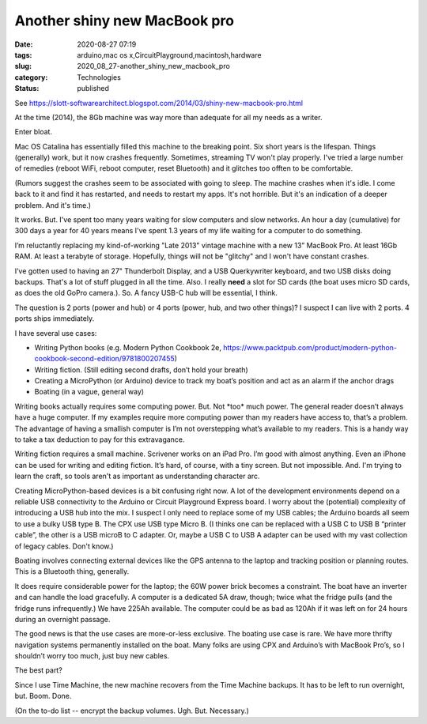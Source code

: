 Another shiny new MacBook pro
=============================

:date: 2020-08-27 07:19
:tags: arduino,mac os x,CircuitPlayground,macintosh,hardware
:slug: 2020_08_27-another_shiny_new_macbook_pro
:category: Technologies
:status: published

See https://slott-softwarearchitect.blogspot.com/2014/03/shiny-new-macbook-pro.html

At the time (2014), the 8Gb machine was way more than adequate for all
my needs as a writer.


Enter bloat.


Mac OS Catalina has essentially filled this machine to the breaking
point. Six short years is the lifespan. Things (generally) work, but
it now crashes frequently. Sometimes, streaming TV won't play
properly. I've tried a large number of remedies (reboot WiFi, reboot
computer, reset Bluetooth) and it glitches too offten to be
comfortable.


(Rumors suggest the crashes seem to be associated with going to
sleep. The machine crashes when it's idle. I come back to it and find
it has restarted, and needs to restart my apps. It's not horrible.
But it's an indication of a deeper problem. And it's time.)


It works. But. I've spent too many years waiting for slow computers
and slow networks. An hour a day (cumulative) for 300 days a year for
40 years means I've spent 1.3 years of my life waiting for a computer
to do something.


I’m reluctantly replacing my kind-of-working "Late 2013" vintage
machine with a new 13” MacBook Pro. At least 16Gb RAM. At least a
terabyte of storage. Hopefully, things will not be "glitchy" and I
won't have constant crashes.


I’ve gotten used to having an 27" Thunderbolt Display, and a USB
Querkywriter keyboard, and two USB disks doing backups. That's a lot
of stuff plugged in all the time. Also. I really **need** a slot for
SD cards (the boat uses micro SD cards, as does the old GoPro
camera.). So. A fancy USB-C hub will be essential, I think.


The question is 2 ports (power and hub) or 4 ports (power, hub, and
two other things)?  I suspect I can live with 2 ports.  4 ports ships
immediately.


I have several use cases:


-  Writing Python books (e.g. Modern Python Cookbook 2e, https://www.packtpub.com/product/modern-python-cookbook-second-edition/9781800207455)

-  Writing fiction. (Still editing second drafts, don’t hold your breath)

-  Creating a MicroPython (or Arduino) device to track my boat’s position and act as an alarm if the anchor drags

-  Boating (in a vague, general way)


Writing books actually requires some computing power. But. Not
\*too\* much power. The general reader doesn’t always have a huge
computer. If my examples require more computing power than my
readers have access to, that’s a problem. The advantage of having
a smallish computer is I’m not overstepping what’s available to my
readers. This is a handy way to take a tax deduction to pay for
this extravagance.


Writing fiction requires a small machine. Scrivener works on an iPad
Pro. I’m good with almost anything. Even an iPhone can be used for
writing and editing fiction. It’s hard, of course, with a tiny
screen. But not impossible. And. I'm trying to learn the craft, so
tools aren't as important as understanding character arc.


Creating MicroPython-based devices is a bit confusing right now. A
lot of the development environments depend on a reliable USB
connectivity to the Arduino or Circuit Playground Express board. I
worry about the (potential) complexity of introducing a USB hub into
the mix.  I suspect I only need to replace some of my USB cables; the
Arduino boards all seem to use a bulky USB type B. The CPX use USB
type Micro B. (I thinks one can be replaced with a USB C to USB B
“printer cable”, the other is a USB microB to C adapter. Or, maybe a
USB C to USB A adapter can be used with my vast collection of legacy
cables. Don't know.)


Boating involves connecting external devices like the GPS antenna to
the laptop and tracking position or planning routes. This is a
Bluetooth thing, generally.


It does require considerable power for the laptop; the 60W power
brick becomes a constraint. The boat have an inverter and can handle
the load gracefully. A computer is a dedicated 5A draw, though; twice
what the fridge pulls (and the fridge runs infrequently.) We have
225Ah available. The computer could be as bad as 120Ah if it was left
on for 24 hours during an overnight passage.


The good news is that the use cases are more-or-less exclusive. The
boating use case is rare. We have more thrifty navigation systems
permanently installed on the boat. Many folks are using CPX and
Arduino’s with MacBook Pro’s, so I shouldn’t worry too much, just buy
new cables.


The best part?


Since I use Time Machine, the new machine recovers from the Time
Machine backups. It has to be left to run overnight, but. Boom. Done.


(On the to-do list -- encrypt the backup volumes. Ugh. But.
Necessary.)





